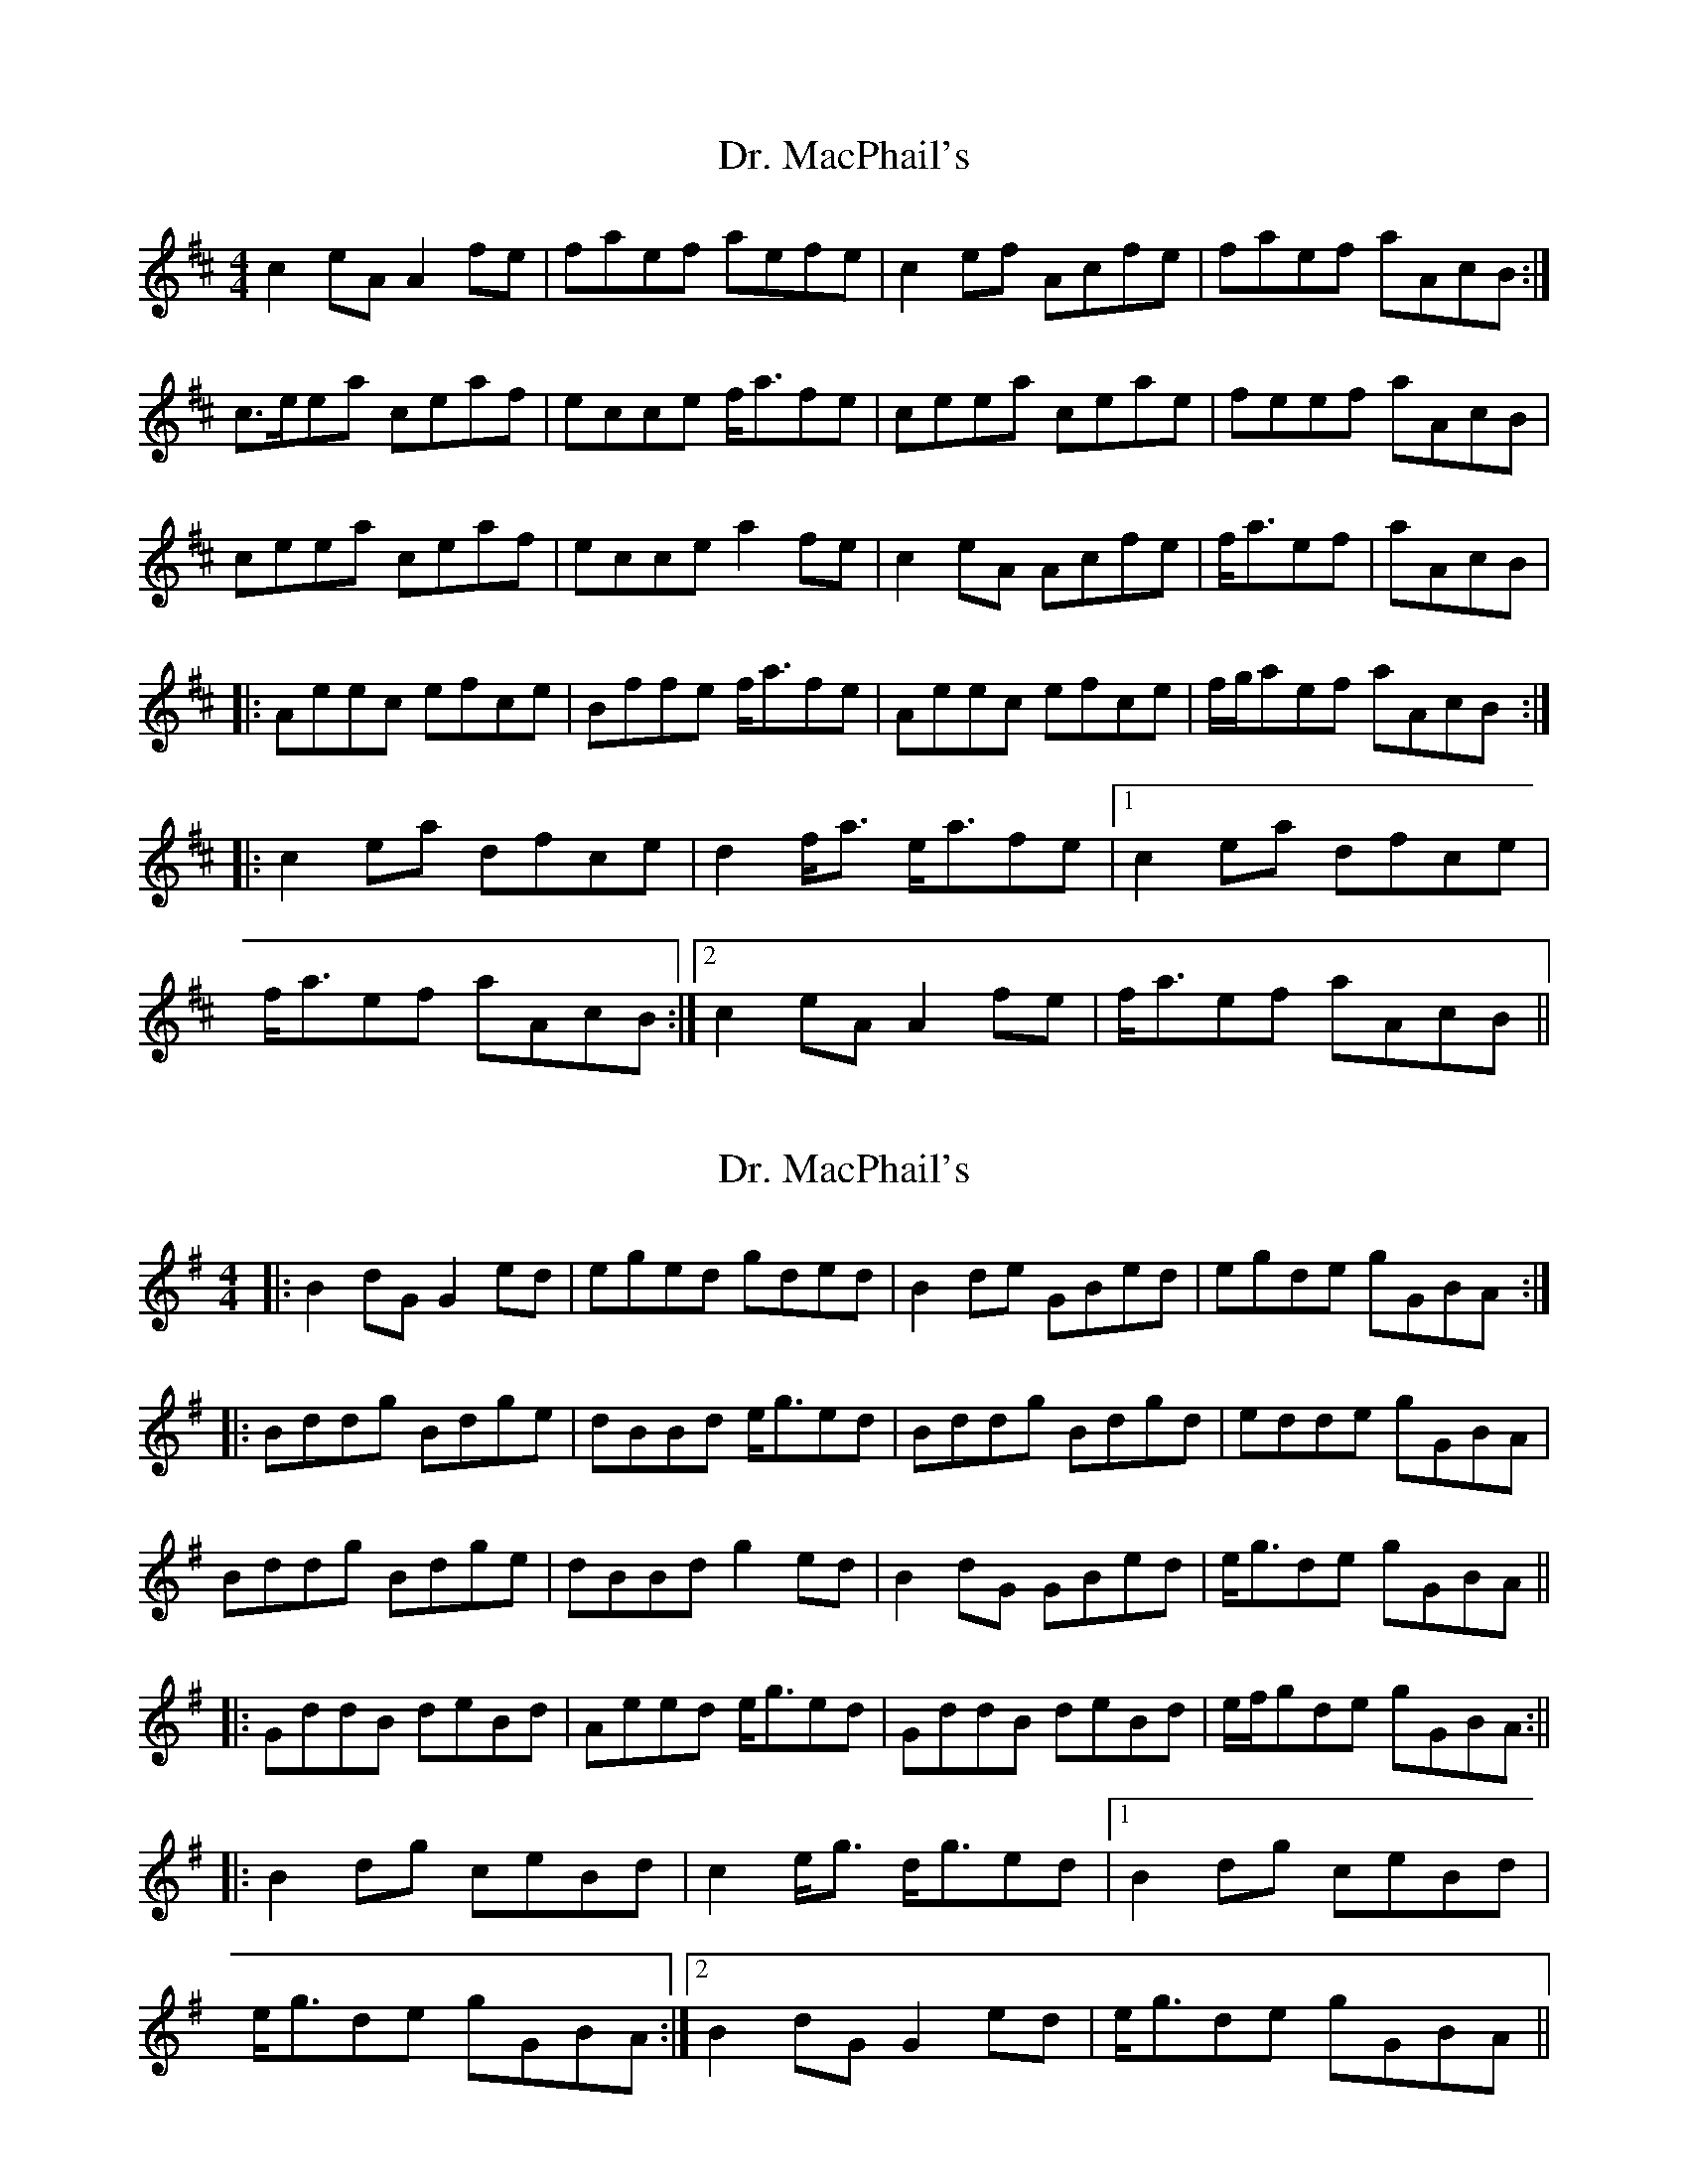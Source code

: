 X: 1
T: Dr. MacPhail's
Z: CreadurMawnOrganig
S: https://thesession.org/tunes/714#setting714
R: reel
M: 4/4
L: 1/8
K: Amix
c2eAA2fe | faef aefe | c2ef Acfe | faef aAcB :|
c>eea ceaf | ecce f<afe | ceea ceae | feef aAcB |
ceea ceaf | ecce a2fe | c2eA Acfe | f<aef | aAcB |
|:Aeec efce | Bffe f<afe | Aeec efce | f/2g/2aef aAcB :|
|:c2ea dfce | d2f<a e<afe |1 c2ea dfce |
f<aef aAcB :|2 c2eAA2fe | f<aef aAcB ||
X: 2
T: Dr. MacPhail's
Z: JACKB
S: https://thesession.org/tunes/714#setting13786
R: reel
M: 4/4
L: 1/8
K: Gmaj
|: B2 dG G2 ed | eged gded | B2 de GBed | egde gGBA :||: Bddg Bdge | dBBd e/2g3/2ed | Bddg Bdgd | edde gGBA |Bddg Bdge | dBBd g2 ed | B2 dG GBed | e/2g3/2de gGBA |||: GddB deBd | Aeed e/2g3/2ed | GddB deBd | e/f/gde gGBA :|||: B2 dg ceBd | c2 e/2g3/2 d/2g3/2ed |1 B2 dg ceBd | e/2g3/2de gGBA :|2 B2 dG G2 ed | e/2g3/2de gGBA ||
X: 3
T: Dr. MacPhail's
Z: Mikethebook
S: https://thesession.org/tunes/714#setting24326
R: reel
M: 4/4
L: 1/8
K: Gmaj
!slide!B2 dG ~G2 ed | egde gd{a/}ed | !slide!B2 de GBed | egde gGBA|
!slide!B2 dG ~G2 ed | egde gd{a/}ed | !slide!B2 dG~G2 ed | egde gGBA|
Bddg Bdge | dBBd e/2g3/2ed | Bddg Bdgd | {a/}edde gGBA |
Bddg Bdge | dBBd e/2g3/2ed | JB2 dG GBed | e/2g3/2de gGBA ||
|: GddB deBd | Ae{a/}ed e/2g3/2ed | GddB deBd | egde gGBA :||
|: JB2 dg ceBd | c2 e/2g3/2 d/2g3/2ed |1 JB2 dg ceBd |
e/2g3/2de gGBA :|2 B2 dG G2 ed | e/2g3/2de gGBA ||
